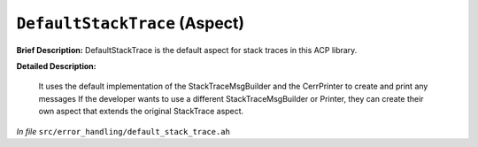 ``DefaultStackTrace`` (Aspect)
==============================

**Brief Description:** DefaultStackTrace is the default aspect for stack traces in this ACP library.

**Detailed Description:**

    It uses the default implementation of the StackTraceMsgBuilder and the CerrPrinter to create and print any messages
    If the developer wants to use a different StackTraceMsgBuilder or Printer, they can create their own aspect that
    extends the original StackTrace aspect.

*In file* ``src/error_handling/default_stack_trace.ah``


